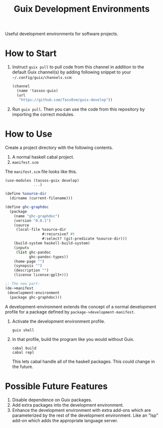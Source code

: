#+title: Guix Development Environments
#+options: toc:nil

Useful development environments for software projects.

* How to Start

1. Instruct =guix pull= to pull code from this channel in addition to the default Guix channel(s) by adding following snippet to your =~/.config/guix/channels.scm=:
   #+begin_src scheme
   (channel
     (name 'tassos-guix)
     (url
      "https://github.com/Tass0sm/guix-develop"))
   #+end_src

2. Run =guix pull=. Then you can use the code from this repository by importing the correct modules.

* How to Use
Create a project directory with the following contents.

1. A normal haskell cabal project.
2. =manifest.scm=

The =manifest.scm= file looks like this.

#+begin_src scheme
(use-modules (tassos-guix develop)
             ...)

(define %source-dir
  (dirname (current-filename)))

(define ghc-graphdoc
  (package
    (name "ghc-graphdoc")
    (version "0.0.1")
    (source
     (local-file %source-dir
                 #:recursive? #t
                 #:select? (git-predicate %source-dir)))
    (build-system haskell-build-system)
    (inputs
     (list ghc-pandoc
           ghc-pandoc-types))
    (home-page "")
    (synopsis "")
    (description "")
    (license license:gpl3+)))

;; The new part:
(de->manifest
 (development-environment
  (package ghc-graphdoc)))
#+end_src

A development-environment extends the concept of a normal development profile for a package defined by =package->development-manifest=.

1. Activate the development environment profile.

   #+begin_src shell
   guix shell
   #+end_src

2. In that profile, build the program like you would without Guix.

   #+begin_src shell
   cabal build
   cabal repl
   #+end_src

   This lets cabal handle all of the haskell packages. This could change in the future.

* Possible Future Features

1. Disable dependence on Guix packages.
2. Add extra packages into the development environment.
3. Enhance the development environment with extra add-ons which are parameterized by the rest of the development environment. Like an "lsp" add-on which adds the appropriate language server.
